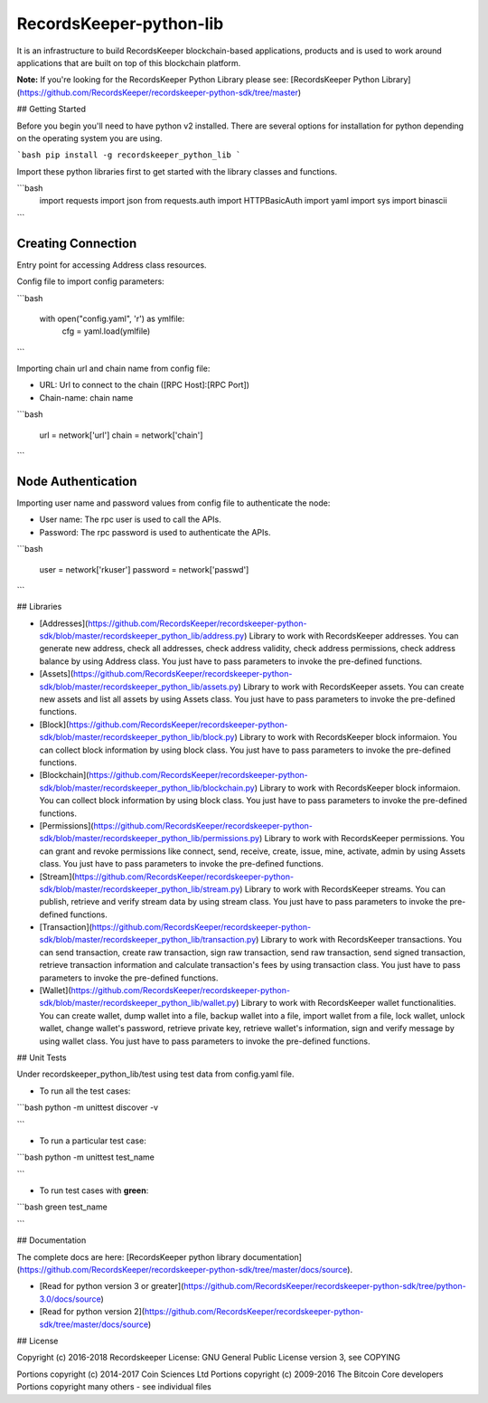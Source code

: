 RecordsKeeper-python-lib 
========================


It is an infrastructure to build RecordsKeeper blockchain-based applications, products and is used to work around applications that are built on top of this blockchain platform.

**Note:** If you're looking for the RecordsKeeper Python Library please see: [RecordsKeeper Python Library](https://github.com/RecordsKeeper/recordskeeper-python-sdk/tree/master)


## Getting Started

Before you begin you'll need to have python v2 installed. There are several options for installation for python depending on the operating system you are using.


```bash
pip install -g recordskeeper_python_lib
```

Import these python libraries first to get started with the library classes and functions.


```bash
    import requests
    import json
    from requests.auth import HTTPBasicAuth
    import yaml
    import sys
    import binascii
```


Creating Connection
-------------------

Entry point for accessing Address class resources.

Config file to import config parameters:

```bash

    with open("config.yaml", 'r') as ymlfile:
        cfg = yaml.load(ymlfile)
```

Importing chain url and chain name from config file:

* URL: Url to connect to the chain ([RPC Host]:[RPC Port])
* Chain-name: chain name

```bash

    url = network['url']
    chain = network['chain']

```   

Node Authentication
-------------------

Importing user name and password values from config file to authenticate the node:

* User name: The rpc user is used to call the APIs.
* Password: The rpc password is used to authenticate the APIs.

```bash

    user = network['rkuser']
    password = network['passwd']

``` 

## Libraries

- [Addresses](https://github.com/RecordsKeeper/recordskeeper-python-sdk/blob/master/recordskeeper_python_lib/address.py) Library to work with RecordsKeeper addresses. You can generate new address, check all addresses, check address validity, check address permissions, check address balance by using Address class. You just have to pass parameters to invoke the pre-defined functions.

- [Assets](https://github.com/RecordsKeeper/recordskeeper-python-sdk/blob/master/recordskeeper_python_lib/assets.py) Library to work with RecordsKeeper assets. You can create new assets and list all assets by using Assets class. You just have to pass parameters to invoke the pre-defined functions.

- [Block](https://github.com/RecordsKeeper/recordskeeper-python-sdk/blob/master/recordskeeper_python_lib/block.py) Library to work with RecordsKeeper block informaion. You can collect block information by using block class. You just have to pass parameters to invoke the pre-defined functions.

- [Blockchain](https://github.com/RecordsKeeper/recordskeeper-python-sdk/blob/master/recordskeeper_python_lib/blockchain.py) Library to work with RecordsKeeper block informaion. You can collect block information by using block class. You just have to pass parameters to invoke the pre-defined functions.

- [Permissions](https://github.com/RecordsKeeper/recordskeeper-python-sdk/blob/master/recordskeeper_python_lib/permissions.py) Library to work with RecordsKeeper permissions. You can grant and revoke permissions like connect, send, receive, create, issue, mine, activate, admin by using Assets class. You just have to pass parameters to invoke the pre-defined functions.

- [Stream](https://github.com/RecordsKeeper/recordskeeper-python-sdk/blob/master/recordskeeper_python_lib/stream.py) Library to work with RecordsKeeper streams. You can publish, retrieve and verify stream data by using stream class. You just have to pass parameters to invoke the pre-defined functions.

- [Transaction](https://github.com/RecordsKeeper/recordskeeper-python-sdk/blob/master/recordskeeper_python_lib/transaction.py) Library to work with RecordsKeeper transactions. You can send transaction, create raw transaction, sign raw transaction, send raw transaction, send signed transaction, retrieve transaction information and calculate transaction's fees by using transaction class. You just have to pass parameters to invoke the pre-defined functions.

- [Wallet](https://github.com/RecordsKeeper/recordskeeper-python-sdk/blob/master/recordskeeper_python_lib/wallet.py) Library to work with RecordsKeeper wallet functionalities. You can create wallet, dump wallet into a file, backup wallet into a file, import wallet from a file, lock wallet, unlock wallet, change wallet's password, retrieve private key, retrieve wallet's information, sign and verify message by using wallet class. You just have to pass parameters to invoke the pre-defined functions.


## Unit Tests

Under recordskeeper_python_lib/test using test data from config.yaml file. 

- To run all the test cases:

```bash
python -m unittest discover -v

```

- To run a particular test case:

```bash
python -m unittest test_name

```

- To run test cases with **green**:

```bash
green test_name

```


## Documentation

The complete docs are here: [RecordsKeeper python library documentation](https://github.com/RecordsKeeper/recordskeeper-python-sdk/tree/master/docs/source).

- [Read for python version 3 or greater](https://github.com/RecordsKeeper/recordskeeper-python-sdk/tree/python-3.0/docs/source)
- [Read for python version 2](https://github.com/RecordsKeeper/recordskeeper-python-sdk/tree/master/docs/source)


## License

Copyright (c) 2016-2018 Recordskeeper 
License: GNU General Public License version 3, see COPYING

Portions copyright (c) 2014-2017 Coin Sciences Ltd
Portions copyright (c) 2009-2016 The Bitcoin Core developers
Portions copyright many others - see individual files

